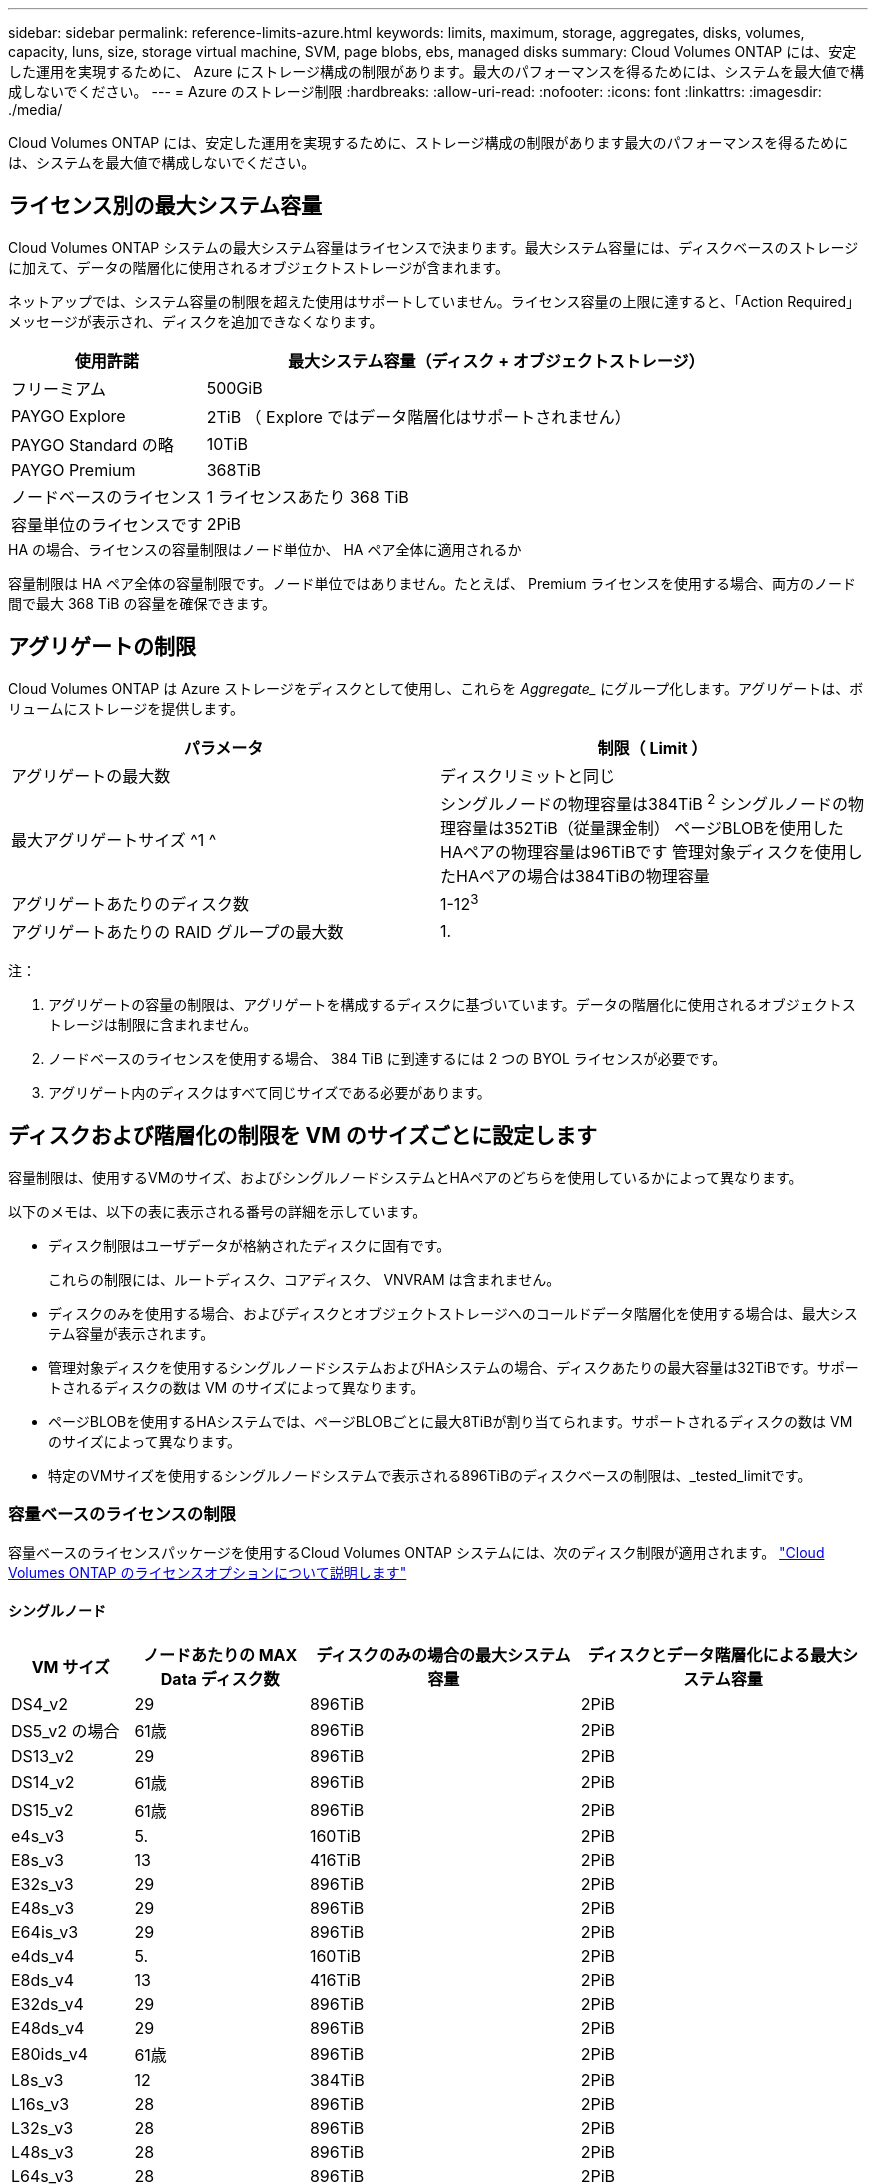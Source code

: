 ---
sidebar: sidebar 
permalink: reference-limits-azure.html 
keywords: limits, maximum, storage, aggregates, disks, volumes, capacity, luns, size, storage virtual machine, SVM, page blobs, ebs, managed disks 
summary: Cloud Volumes ONTAP には、安定した運用を実現するために、 Azure にストレージ構成の制限があります。最大のパフォーマンスを得るためには、システムを最大値で構成しないでください。 
---
= Azure のストレージ制限
:hardbreaks:
:allow-uri-read: 
:nofooter: 
:icons: font
:linkattrs: 
:imagesdir: ./media/


[role="lead"]
Cloud Volumes ONTAP には、安定した運用を実現するために、ストレージ構成の制限があります最大のパフォーマンスを得るためには、システムを最大値で構成しないでください。



== ライセンス別の最大システム容量

Cloud Volumes ONTAP システムの最大システム容量はライセンスで決まります。最大システム容量には、ディスクベースのストレージに加えて、データの階層化に使用されるオブジェクトストレージが含まれます。

ネットアップでは、システム容量の制限を超えた使用はサポートしていません。ライセンス容量の上限に達すると、「Action Required」メッセージが表示され、ディスクを追加できなくなります。

[cols="25,75"]
|===
| 使用許諾 | 最大システム容量（ディスク + オブジェクトストレージ） 


| フリーミアム | 500GiB 


| PAYGO Explore | 2TiB （ Explore ではデータ階層化はサポートされません） 


| PAYGO Standard の略 | 10TiB 


| PAYGO Premium | 368TiB 


| ノードベースのライセンス | 1 ライセンスあたり 368 TiB 


| 容量単位のライセンスです | 2PiB 
|===
.HA の場合、ライセンスの容量制限はノード単位か、 HA ペア全体に適用されるか
容量制限は HA ペア全体の容量制限です。ノード単位ではありません。たとえば、 Premium ライセンスを使用する場合、両方のノード間で最大 368 TiB の容量を確保できます。



== アグリゲートの制限

Cloud Volumes ONTAP は Azure ストレージをディスクとして使用し、これらを _Aggregate__ にグループ化します。アグリゲートは、ボリュームにストレージを提供します。

[cols="2*"]
|===
| パラメータ | 制限（ Limit ） 


| アグリゲートの最大数 | ディスクリミットと同じ 


| 最大アグリゲートサイズ ^1 ^ | シングルノードの物理容量は384TiB ^2^
シングルノードの物理容量は352TiB（従量課金制）
ページBLOBを使用したHAペアの物理容量は96TiBです
管理対象ディスクを使用したHAペアの場合は384TiBの物理容量 


| アグリゲートあたりのディスク数 | 1-12^3^ 


| アグリゲートあたりの RAID グループの最大数 | 1. 
|===
注：

. アグリゲートの容量の制限は、アグリゲートを構成するディスクに基づいています。データの階層化に使用されるオブジェクトストレージは制限に含まれません。
. ノードベースのライセンスを使用する場合、 384 TiB に到達するには 2 つの BYOL ライセンスが必要です。
. アグリゲート内のディスクはすべて同じサイズである必要があります。




== ディスクおよび階層化の制限を VM のサイズごとに設定します

容量制限は、使用するVMのサイズ、およびシングルノードシステムとHAペアのどちらを使用しているかによって異なります。

以下のメモは、以下の表に表示される番号の詳細を示しています。

* ディスク制限はユーザデータが格納されたディスクに固有です。
+
これらの制限には、ルートディスク、コアディスク、 VNVRAM は含まれません。

* ディスクのみを使用する場合、およびディスクとオブジェクトストレージへのコールドデータ階層化を使用する場合は、最大システム容量が表示されます。
* 管理対象ディスクを使用するシングルノードシステムおよびHAシステムの場合、ディスクあたりの最大容量は32TiBです。サポートされるディスクの数は VM のサイズによって異なります。
* ページBLOBを使用するHAシステムでは、ページBLOBごとに最大8TiBが割り当てられます。サポートされるディスクの数は VM のサイズによって異なります。
* 特定のVMサイズを使用するシングルノードシステムで表示される896TiBのディスクベースの制限は、_tested_limitです。




=== 容量ベースのライセンスの制限

容量ベースのライセンスパッケージを使用するCloud Volumes ONTAP システムには、次のディスク制限が適用されます。 https://docs.netapp.com/us-en/bluexp-cloud-volumes-ontap/concept-licensing.html["Cloud Volumes ONTAP のライセンスオプションについて説明します"^]



==== シングルノード

[cols="14,20,31,33"]
|===
| VM サイズ | ノードあたりの MAX Data ディスク数 | ディスクのみの場合の最大システム容量 | ディスクとデータ階層化による最大システム容量 


| DS4_v2 | 29 | 896TiB | 2PiB 


| DS5_v2 の場合 | 61歳 | 896TiB | 2PiB 


| DS13_v2 | 29 | 896TiB | 2PiB 


| DS14_v2 | 61歳 | 896TiB | 2PiB 


| DS15_v2 | 61歳 | 896TiB | 2PiB 


| e4s_v3 | 5. | 160TiB | 2PiB 


| E8s_v3 | 13 | 416TiB | 2PiB 


| E32s_v3 | 29 | 896TiB | 2PiB 


| E48s_v3 | 29 | 896TiB | 2PiB 


| E64is_v3 | 29 | 896TiB | 2PiB 


| e4ds_v4 | 5. | 160TiB | 2PiB 


| E8ds_v4 | 13 | 416TiB | 2PiB 


| E32ds_v4 | 29 | 896TiB | 2PiB 


| E48ds_v4 | 29 | 896TiB | 2PiB 


| E80ids_v4 | 61歳 | 896TiB | 2PiB 


| L8s_v3 | 12 | 384TiB | 2PiB 


| L16s_v3 | 28 | 896TiB | 2PiB 


| L32s_v3 | 28 | 896TiB | 2PiB 


| L48s_v3 | 28 | 896TiB | 2PiB 


| L64s_v3 | 28 | 896TiB | 2PiB 
|===


==== ページBLOBを使用する単一のアベイラビリティゾーン内のHAペア

[cols="14,20,31,33"]
|===
| VM サイズ | HA ペア用の MAX Data ディスク | ディスクのみの場合の最大システム容量 | ディスクとデータ階層化による最大システム容量 


| DS4_v2 | 29 | 232TiB | 2PiB 


| DS5_v2 の場合 | 61歳 | 488 TiB | 2PiB 


| DS13_v2 | 29 | 232TiB | 2PiB 


| DS14_v2 | 61歳 | 488 TiB | 2PiB 


| DS15_v2 | 61歳 | 488 TiB | 2PiB 


| E8s_v3 | 13 | 104TiB 未満 | 2PiB 


| E48s_v3 | 29 | 232TiB | 2PiB 


| E8ds_v4 | 13 | 104TiB 未満 | 2PiB 


| E32ds_v4 | 29 | 232TiB | 2PiB 


| E48ds_v4 | 29 | 232TiB | 2PiB 


| E80ids_v4 | 61歳 | 488 TiB | 2PiB 
|===


==== 管理対象ディスクを共有する単一のアベイラビリティゾーンのHAペア

[cols="14,20,31,33"]
|===
| VM サイズ | HA ペア用の MAX Data ディスク | ディスクのみの場合の最大システム容量 | ディスクとデータ階層化による最大システム容量 


| E8ds_v4 | 12 | 384TiB | 2PiB 


| E32ds_v4 | 28 | 896TiB | 2PiB 


| E48ds_v4 | 28 | 896TiB | 2PiB 


| E80ids_v4 | 28 | 896TiB | 2PiB 


| L16s_v3 | 28 | 896TiB | 2PiB 


| L32s_v3 | 28 | 896TiB | 2PiB 


| L48s_v3 | 28 | 896TiB | 2PiB 


| L64s_v3 | 28 | 896TiB | 2PiB 
|===


==== 管理対象ディスクを共有した複数のアベイラビリティゾーンに含まれるHAペア

[cols="14,20,31,33"]
|===
| VM サイズ | HA ペア用の MAX Data ディスク | ディスクのみの場合の最大システム容量 | ディスクとデータ階層化による最大システム容量 


| E8ds_v4 | 12 | 384TiB | 2PiB 


| E32ds_v4 | 28 | 896TiB | 2PiB 


| E48ds_v4 | 28 | 896TiB | 2PiB 


| E80ids_v4 | 28 | 896TiB | 2PiB 


| L48s_v3 | 28 | 896TiB | 2PiB 


| L64s_v3 | 28 | 896TiB | 2PiB 
|===


=== ノードベースのライセンスには制限があります

次のディスク制限は、ノード単位のライセンスをCloud Volumes ONTAP に付与することが可能な旧世代のライセンスモデルであるノードベースのライセンスを使用するCloud Volumes ONTAP システムに適用されます。既存のお客様は、ノードベースのライセンスを引き続き利用できます。

ノードベースのライセンスを使用する場合は、Cloud Volumes ONTAP BYOLシステム用に複数のノードベースのライセンスを購入して、368TiBを超える容量を割り当てることができます。

シングルノードシステムまたは HA ペアに対して購入できるライセンスの数に制限はありません。ディスク制限によって、ディスクだけを使用することで容量制限に達することがないことに注意してください。を使用すると、ディスク制限を超えることができます https://docs.netapp.com/us-en/bluexp-cloud-volumes-ontap/concept-data-tiering.html["使用頻度の低いデータをオブジェクトストレージに階層化します"^]。 https://docs.netapp.com/us-en/bluexp-cloud-volumes-ontap/task-manage-node-licenses.html["Cloud Volume にシステムライセンスを追加する方法について説明します ONTAP"^]。



==== シングルノード

1つのノードで、ノード単位のライセンスオプションとしてPAYGO PremiumとBYOLの2つを選択できます。

.PAYGO Premiumでは1つのノード
[%collapsible]
====
[cols="14,20,31,33"]
|===
| VM サイズ | ノードあたりの MAX Data ディスク数 | ディスクのみの場合の最大システム容量 | ディスクとデータ階層化による最大システム容量 


| DS5_v2 の場合 | 61歳 | 368TiB | 368TiB 


| DS14_v2 | 61歳 | 368TiB | 368TiB 


| DS15_v2 | 61歳 | 368TiB | 368TiB 


| E32s_v3 | 29 | 368TiB | 368TiB 


| E48s_v3 | 29 | 368TiB | 368TiB 


| E64is_v3 | 29 | 368TiB | 368TiB 


| E32ds_v4 | 29 | 368TiB | 368TiB 


| E48ds_v4 | 29 | 368TiB | 368TiB 


| E80ids_v4 | 61歳 | 368TiB | 368TiB 
|===
====
.BYOLによるシングルノード
[%collapsible]
====
[cols="10,18,18,18,18,18"]
|===
| VM サイズ | ノードあたりの MAX Data ディスク数 2+| 最大システム容量（ 1 ライセンス 2+| 複数のライセンスを持つ最大システム容量 


2+|  | * ディスクのみ * | * ディスク + データ階層化 * | * ディスクのみ * | * ディスク + データ階層化 * 


| DS4_v2 | 29 | 368TiB | 368TiB | 896TiB | 1 ライセンスあたり 368 TiB 


| DS5_v2 の場合 | 61歳 | 368TiB | 368TiB | 896TiB | 1 ライセンスあたり 368 TiB 


| DS13_v2 | 29 | 368TiB | 368TiB | 896TiB | 1 ライセンスあたり 368 TiB 


| DS14_v2 | 61歳 | 368TiB | 368TiB | 896TiB | 1 ライセンスあたり 368 TiB 


| DS15_v2 | 61歳 | 368TiB | 368TiB | 896TiB | 1 ライセンスあたり 368 TiB 


| L8s_v2 | 13 | 368TiB | 368TiB | 416TiB | 1 ライセンスあたり 368 TiB 


| e4s_v3 | 5. | 160TiB | 368TiB | 160TiB | 1 ライセンスあたり 368 TiB 


| E8s_v3 | 13 | 368TiB | 368TiB | 416TiB | 1 ライセンスあたり 368 TiB 


| E32s_v3 | 29 | 368TiB | 368TiB | 896TiB | 1 ライセンスあたり 368 TiB 


| E48s_v3 | 29 | 368TiB | 368TiB | 896TiB | 1 ライセンスあたり 368 TiB 


| E64is_v3 | 29 | 368TiB | 368TiB | 896TiB | 1 ライセンスあたり 368 TiB 


| e4ds_v4 | 5. | 160TiB | 368TiB | 160TiB | 1 ライセンスあたり 368 TiB 


| E8ds_v4 | 13 | 368TiB | 368TiB | 416TiB | 1 ライセンスあたり 368 TiB 


| E32ds_v4 | 29 | 368TiB | 368TiB | 896TiB | 1 ライセンスあたり 368 TiB 


| E48ds_v4 | 29 | 368TiB | 368TiB | 896TiB | 1 ライセンスあたり 368 TiB 


| E80ids_v4 | 61歳 | 368TiB | 368TiB | 896TiB | 1 ライセンスあたり 368 TiB 
|===
====


==== HA ペア

HAペアには、ページBLOBと複数のアベイラビリティゾーンという2つの構成タイプがあります。各構成には、2つのノードベースのライセンスオプション（PAYGO PremiumとBYOL）があります。

.PAYGO Premium：ページBLOBが設定された単一のアベイラビリティゾーンにHAペアを配置します
[%collapsible]
====
[cols="14,20,31,33"]
|===
| VM サイズ | HA ペア用の MAX Data ディスク | ディスクのみの場合の最大システム容量 | ディスクとデータ階層化による最大システム容量 


| DS5_v2 の場合 | 61歳 | 368TiB | 368TiB 


| DS14_v2 | 61歳 | 368TiB | 368TiB 


| DS15_v2 | 61歳 | 368TiB | 368TiB 


| E8s_v3 | 13 | 104TiB 未満 | 368TiB 


| E48s_v3 | 29 | 232TiB | 368TiB 


| E32ds_v4 | 29 | 232TiB | 368TiB 


| E48ds_v4 | 29 | 232TiB | 368TiB 


| E80ids_v4 | 61歳 | 368TiB | 368TiB 
|===
====
.PAYGO Premium：管理対象ディスクを共有する複数のアベイラビリティゾーン構成でのHAペア
[%collapsible]
====
[cols="14,20,31,33"]
|===
| VM サイズ | HA ペア用の MAX Data ディスク | ディスクのみの場合の最大システム容量 | ディスクとデータ階層化による最大システム容量 


| E32ds_v4 | 28 | 368TiB | 368TiB 


| E48ds_v4 | 28 | 368TiB | 368TiB 


| E80ids_v4 | 28 | 368TiB | 368TiB 
|===
====
.BYOL：ページBLOBを含む単一のアベイラビリティゾーンにHAペアを配置します
[%collapsible]
====
[cols="10,18,18,18,18,18"]
|===
| VM サイズ | HA ペア用の MAX Data ディスク 2+| 最大システム容量（ 1 ライセンス 2+| 複数のライセンスを持つ最大システム容量 


2+|  | * ディスクのみ * | * ディスク + データ階層化 * | * ディスクのみ * | * ディスク + データ階層化 * 


| DS4_v2 | 29 | 232TiB | 368TiB | 232TiB | 1 ライセンスあたり 368 TiB 


| DS5_v2 の場合 | 61歳 | 368TiB | 368TiB | 488 TiB | 1 ライセンスあたり 368 TiB 


| DS13_v2 | 29 | 232TiB | 368TiB | 232TiB | 1 ライセンスあたり 368 TiB 


| DS14_v2 | 61歳 | 368TiB | 368TiB | 488 TiB | 1 ライセンスあたり 368 TiB 


| DS15_v2 | 61歳 | 368TiB | 368TiB | 488 TiB | 1 ライセンスあたり 368 TiB 


| E8s_v3 | 13 | 104TiB 未満 | 368TiB | 104TiB 未満 | 1 ライセンスあたり 368 TiB 


| E48s_v3 | 29 | 232TiB | 368TiB | 232TiB | 1 ライセンスあたり 368 TiB 


| E8ds_v4 | 13 | 104TiB 未満 | 368TiB | 104TiB 未満 | 1 ライセンスあたり 368 TiB 


| E32ds_v4 | 29 | 232TiB | 368TiB | 232TiB | 1 ライセンスあたり 368 TiB 


| E48ds_v4 | 29 | 232TiB | 368TiB | 232TiB | 1 ライセンスあたり 368 TiB 


| E80ids_v4 | 61歳 | 368TiB | 368TiB | 488 TiB | 1 ライセンスあたり 368 TiB 
|===
====
.BYOL：共有管理対象ディスクを使用する複数のアベイラビリティゾーン構成のHAペア
[%collapsible]
====
[cols="10,18,18,18,18,18"]
|===
| VM サイズ | HA ペア用の MAX Data ディスク 2+| 最大システム容量（ 1 ライセンス 2+| 複数のライセンスを持つ最大システム容量 


2+|  | * ディスクのみ * | * ディスク + データ階層化 * | * ディスクのみ * | * ディスク + データ階層化 * 


| E8ds_v4 | 12 | 368TiB | 368TiB | 368TiB | 1 ライセンスあたり 368 TiB 


| E32ds_v4 | 28 | 368TiB | 368TiB | 368TiB | 1 ライセンスあたり 368 TiB 


| E48ds_v4 | 28 | 368TiB | 368TiB | 368TiB | 1 ライセンスあたり 368 TiB 


| E80ids_v4 | 28 | 368TiB | 368TiB | 368TiB | 1 ライセンスあたり 368 TiB 
|===
====


== Storage VM の制限

一部の構成では、 Cloud Volumes ONTAP 用に Storage VM （ SVM ）を追加で作成することができます。

これらはテスト済みの制限です。理論的には追加の Storage VM を設定できますが、サポート対象外です。

https://docs.netapp.com/us-en/bluexp-cloud-volumes-ontap/task-managing-svms-azure.html["Storage VM を追加で作成する方法について説明します"^]。

[cols="2*"]
|===
| ライセンスタイプ | Storage VM の最大数 


| * Freemium *  a| 
合計 24 個の Storage VM の合計 ^ 1 、 2 、 ^



| * 容量ベースの PAYGO または BYOL * ^3^  a| 
合計 24 個の Storage VM の合計 ^ 1 、 2 、 ^



| * ノードベースの BYOL * ^4^  a| 
合計 24 個の Storage VM の合計 ^ 1 、 2 、 ^



| * ノードベースの PAYGO *  a| 
* データ提供用の Storage VM × 1
* ディザスタリカバリ用の Storage VM × 1


|===
. これらの 24 個の Storage VM からデータを提供することも、ディザスタリカバリ（ DR ）用に設定することもできます。
. 各 Storage VM に最大 3 つの LIF を設定できます。 2 つはデータ LIF 、 1 つは SVM 管理 LIF です。
. 容量ベースのライセンスの場合、追加の Storage VM には追加のライセンスコストは発生しませんが、 Storage VM 1 台あたり最低容量は 4TiB 課金されます。たとえば、 2 台の Storage VM を作成し、それぞれに 2TiB のプロビジョニング済み容量がある場合、合計で 8TiB の容量が請求されます。
. ノードベースの BYOL の場合、デフォルトでは、 Cloud Volumes ONTAP に付属する最初の Storage VM 以降の追加の DATA Serving_storage VM ごとにアドオンライセンスが必要です。アカウントチームに問い合わせて Storage VM アドオンライセンスを取得してください。
+
ディザスタリカバリ（ DR ）用に設定する Storage VM には追加ライセンスは必要ありませんが（無償）、 Storage VM の数は制限に含まれます。たとえば、ディザスタリカバリ用に設定されたデータ提供用の Storage VM が 12 台ある場合、上限に達し、それ以上 Storage VM を作成できません。





== ファイルとボリュームの制限

[cols="22,22,56"]
|===
| 論理ストレージ | パラメータ | 制限（ Limit ） 


.2+| * ファイル * | 最大サイズ | 16TiB 


| ボリュームあたりの最大数 | ボリュームサイズは最大 20 億個です 


| * FlexClone ボリューム * | クローン階層の深さ ^1^ | 499 


.3+| * FlexVol ボリューム * | ノードあたりの最大数 | 500ドル 


| 最小サイズ | 20MB 


| 最大サイズ | 100TiB 


| * qtree * | FlexVol あたりの最大数 | 4,995人 


| * Snapshot コピー * | FlexVol あたりの最大数 | 1,023 
|===
. クローン階層の深さは、 1 つの FlexVol から作成できる、ネストされた FlexClone ボリュームの最大階層です。




== iSCSI ストレージの制限

[cols="3*"]
|===
| iSCSI ストレージ | パラメータ | 制限（ Limit ） 


.4+| * LUN* | ノードあたりの最大数 | 1,024 


| LUN マップの最大数 | 1,024 


| 最大サイズ | 16TiB 


| ボリュームあたりの最大数 | 512 


| * igroup 数 * | ノードあたりの最大数 | 256 


.2+| * イニシエータ * | ノードあたりの最大数 | 512 


| igroup あたりの最大数 | 128 


| * iSCSI セッション * | ノードあたりの最大数 | 1,024 


.2+| * LIF * | ポートあたりの最大数 | 32だ 


| ポートセットあたりの最大数 | 32だ 


| * ポートセット * | ノードあたりの最大数 | 256 
|===